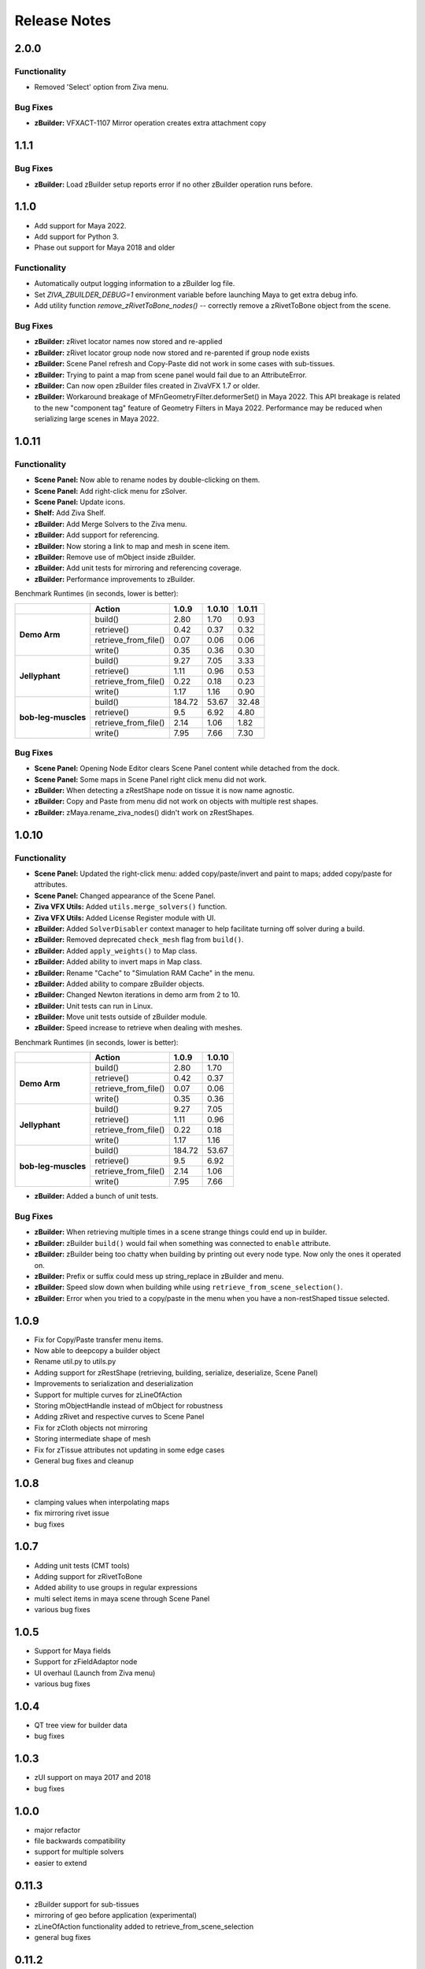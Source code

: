 Release Notes
=============

.. == STYLE ==
.. For consistency, prefer to use an imperative style, like:
.. - Add a new widget for pies.
.. - Fix broken rendering.
.. - Allow foo.
.. For bug fixes, just say what the bug was. e.g.
.. - Broken rendering on tissue blah blah.
.. - Fibers will not generate on tissues with multiple components.

2.0.0
------
Functionality
+++++++++++++
- Removed 'Select' option from Ziva menu.

Bug Fixes
+++++++++
- **zBuilder:** VFXACT-1107	Mirror operation creates extra attachment copy


1.1.1
------

Bug Fixes
+++++++++
- **zBuilder:** Load zBuilder setup reports error if no other zBuilder operation runs before.

1.1.0
------
- Add support for Maya 2022.
- Add support for Python 3.
- Phase out support for Maya 2018 and older

Functionality
+++++++++++++
- Automatically output logging information to a zBuilder log file.
- Set *ZIVA_ZBUILDER_DEBUG=1* environment variable before launching Maya to get extra debug info.
- Add utility function *remove_zRivetToBone_nodes()* -- correctly remove a zRivetToBone object from the scene.

Bug Fixes
+++++++++
- **zBuilder:** zRivet locator names now stored and re-applied
- **zBuilder:** zRivet locator group node now stored and re-parented if group node exists
- **zBuilder:** Scene Panel refresh and Copy-Paste did not work in some cases with sub-tissues.
- **zBuilder:** Trying to paint a map from scene panel would fail due to an AttributeError.
- **zBuilder:** Can now open zBuilder files created in ZivaVFX 1.7 or older.
- **zBuilder:** Workaround breakage of MFnGeometryFilter.deformerSet() in Maya 2022. This API breakage is related to the new "component tag" feature of Geometry Filters in Maya 2022. Performance may be reduced when serializing large scenes in Maya 2022.

1.0.11
------

Functionality
+++++++++++++
- **Scene Panel:** Now able to rename nodes by double-clicking on them.
- **Scene Panel:** Add right-click menu for zSolver.
- **Scene Panel:** Update icons.
- **Shelf:** Add Ziva Shelf.
- **zBuilder:** Add Merge Solvers to the Ziva menu.
- **zBuilder:** Add support for referencing.
- **zBuilder:** Now storing a link to map and mesh in scene item.
- **zBuilder:** Remove use of mObject inside zBuilder.
- **zBuilder:** Add unit tests for mirroring and referencing coverage.
- **zBuilder:** Performance improvements to zBuilder.

Benchmark Runtimes (in seconds, lower is better):

+---------------------+------------------------+--------------------+-------------------+-------------------+
|                     | Action                 | 1.0.9              | 1.0.10            | 1.0.11            |
+=====================+========================+====================+===================+===================+
|   **Demo Arm**      | build()                | 2.80               | 1.70              | 0.93              |
+                     +------------------------+--------------------+-------------------+-------------------+
|                     | retrieve()             | 0.42               | 0.37              | 0.32              |
+                     +------------------------+--------------------+-------------------+-------------------+
|                     | retrieve_from_file()   | 0.07               | 0.06              | 0.06              |
+                     +------------------------+--------------------+-------------------+-------------------+
|                     | write()                | 0.35               | 0.36              | 0.30              |
+---------------------+------------------------+--------------------+-------------------+-------------------+
|   **Jellyphant**    | build()                | 9.27               | 7.05              | 3.33              |
+                     +------------------------+--------------------+-------------------+-------------------+
|                     | retrieve()             | 1.11               | 0.96              | 0.53              |
+                     +------------------------+--------------------+-------------------+-------------------+
|                     | retrieve_from_file()   | 0.22               | 0.18              | 0.23              |
+                     +------------------------+--------------------+-------------------+-------------------+
|                     | write()                | 1.17               | 1.16              | 0.90              |
+---------------------+------------------------+--------------------+-------------------+-------------------+
| **bob-leg-muscles** | build()                | 184.72             | 53.67             | 32.48             |
+                     +------------------------+--------------------+-------------------+-------------------+
|                     | retrieve()             | 9.5                | 6.92              | 4.80              |
+                     +------------------------+--------------------+-------------------+-------------------+
|                     | retrieve_from_file()   | 2.14               | 1.06              | 1.82              |
+                     +------------------------+--------------------+-------------------+-------------------+
|                     | write()                | 7.95               | 7.66              | 7.30              |
+---------------------+------------------------+--------------------+-------------------+-------------------+

Bug Fixes
+++++++++
- **Scene Panel:** Opening Node Editor clears Scene Panel content while detached from the dock.
- **Scene Panel:** Some maps in Scene Panel right click menu did not work.
- **zBuilder:** When detecting a zRestShape node on tissue it is now name agnostic.
- **zBuilder:** Copy and Paste from menu did not work on objects with multiple rest shapes.
- **zBuilder:** zMaya.rename_ziva_nodes() didn't work on zRestShapes.

1.0.10
------

Functionality
+++++++++++++
- **Scene Panel:** Updated the right-click menu: added copy/paste/invert and paint to maps; added copy/paste for attributes.
- **Scene Panel:** Changed appearance of the Scene Panel.
- **Ziva VFX Utils:** Added ``utils.merge_solvers()`` function.
- **Ziva VFX Utils:** Added License Register module with UI.
- **zBuilder:** Added ``SolverDisabler`` context manager to help facilitate turning off solver during a build.
- **zBuilder:** Removed deprecated ``check_mesh`` flag from ``build()``.
- **zBuilder:** Added ``apply_weights()`` to Map class.
- **zBuilder:** Added ability to invert maps in Map class.
- **zBuilder:** Rename "Cache" to "Simulation RAM Cache" in the menu.
- **zBuilder:** Added ability to compare zBuilder objects.
- **zBuilder:** Changed Newton iterations in demo arm from 2 to 10.
- **zBuilder:** Unit tests can run in Linux.
- **zBuilder:** Move unit tests outside of zBuilder module.
- **zBuilder:** Speed increase to retrieve when dealing with meshes.

Benchmark Runtimes (in seconds, lower is better):

+---------------------+------------------------+--------------------+-------------------+
|                     | Action                 | 1.0.9              | 1.0.10            |
+=====================+========================+====================+===================+
|   **Demo Arm**      | build()                | 2.80               | 1.70              |
+                     +------------------------+--------------------+-------------------+
|                     | retrieve()             | 0.42               | 0.37              |
+                     +------------------------+--------------------+-------------------+
|                     | retrieve_from_file()   | 0.07               | 0.06              |
+                     +------------------------+--------------------+-------------------+
|                     | write()                | 0.35               | 0.36              |
+---------------------+------------------------+--------------------+-------------------+
|   **Jellyphant**    | build()                | 9.27               | 7.05              |
+                     +------------------------+--------------------+-------------------+
|                     | retrieve()             | 1.11               | 0.96              |
+                     +------------------------+--------------------+-------------------+
|                     | retrieve_from_file()   | 0.22               | 0.18              |
+                     +------------------------+--------------------+-------------------+
|                     | write()                | 1.17               | 1.16              |
+---------------------+------------------------+--------------------+-------------------+
| **bob-leg-muscles** | build()                | 184.72             | 53.67             |
+                     +------------------------+--------------------+-------------------+
|                     | retrieve()             | 9.5                | 6.92              |
+                     +------------------------+--------------------+-------------------+
|                     | retrieve_from_file()   | 2.14               | 1.06              |
+                     +------------------------+--------------------+-------------------+
|                     | write()                | 7.95               | 7.66              |
+---------------------+------------------------+--------------------+-------------------+

- **zBuilder:** Added a bunch of unit tests.

Bug Fixes
+++++++++
- **zBuilder:** When retrieving multiple times in a scene strange things could end up in builder.
- **zBuilder:** zBuilder ``build()`` would fail when something was connected to ``enable`` attribute.
- **zBuilder:** zBuilder being too chatty when building by printing out every node type. Now only the ones it operated on.
- **zBuilder:** Prefix or suffix could mess up string_replace in zBuilder and menu.
- **zBuilder:** Speed slow down when building while using ``retrieve_from_scene_selection()``.
- **zBuilder:** Error when you tried to a copy/paste in the menu when you have a non-restShaped tissue selected.

1.0.9
-----
* Fix for Copy/Paste transfer menu items.
* Now able to deepcopy a builder object
* Rename util.py to utils.py
* Adding support for zRestShape (retrieving, building, serialize, deserialize, Scene Panel)
* Improvements to serialization and deserialization
* Support for multiple curves for zLineOfAction
* Storing mObjectHandle instead of mObject for robustness
* Adding zRivet and respective curves to Scene Panel
* Fix for zCloth objects not mirroring
* Storing intermediate shape of mesh
* Fix for zTissue attributes not updating in some edge cases
* General bug fixes and cleanup

1.0.8
-----
* clamping values when interpolating maps
* fix mirroring rivet issue
* bug fixes

1.0.7
-----
* Adding unit tests (CMT tools)
* Adding support for zRivetToBone
* Added ability to use groups in regular expressions
* multi select items in maya scene through Scene Panel
* various bug fixes

1.0.5
-----
* Support for Maya fields
* Support for zFieldAdaptor node
* UI overhaul (Launch from Ziva menu)
* various bug fixes

1.0.4
-----
* QT tree view for builder data
* bug fixes

1.0.3
-----
* zUI support on maya 2017 and 2018
* bug fixes

1.0.0
-----
* major refactor
* file backwards compatibility
* support for multiple solvers
* easier to extend

0.11.3
------
* zBuilder support for sub-tissues
* mirroring of geo before application (experimental)
* zLineOfAction functionality added to retrieve_from_scene_selection
* general bug fixes



0.11.2
------
* Restructure of class hierarchy
* packages can extend themselves
* bug fixes

0.11.1
------
* Material, Fiber and Attachment creation now more robust.  No longer name cascading problems.
* lineOfAction node added 


0.11.0
------
* removed abstract methods from NodeCollection
* deprecated set_attrs and set_weights in favor of using a MayaMixin class
* storing mObjects internally during node creation to get around maya renaming 
* zMaya.rename_ziva_nodes() handles zBones and zCloth

0.10.0
------
* save out component data and node data separately
* changed map.py to maps.py
* fixed bug in cloth creation
* changed node_filter to name_filter.  Better representation on what it is.

0.9.5
-----
* changed order of cloth application when applying

0.9.4
-----
* retrieving from scene in ZivaSetup now works by passing nodes or not.  Default behavior is unchanged.
* restoring user selection when using zMaya.py methods.
* added support for cloth
